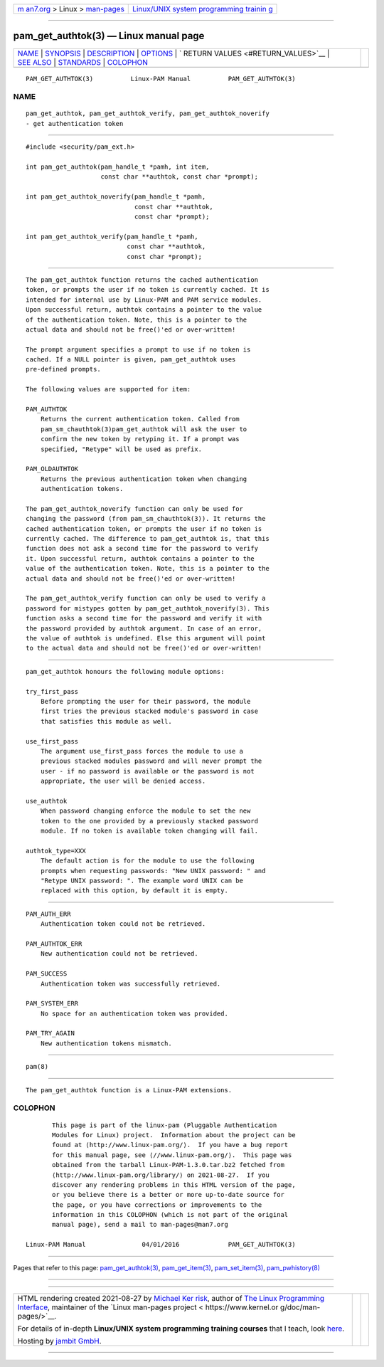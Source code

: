 .. container:: page-top

.. container:: nav-bar

   +----------------------------------+----------------------------------+
   | `m                               | `Linux/UNIX system programming   |
   | an7.org <../../../index.html>`__ | trainin                          |
   | > Linux >                        | g <http://man7.org/training/>`__ |
   | `man-pages <../index.html>`__    |                                  |
   +----------------------------------+----------------------------------+

--------------

pam_get_authtok(3) — Linux manual page
======================================

+-----------------------------------+-----------------------------------+
| `NAME <#NAME>`__ \|               |                                   |
| `SYNOPSIS <#SYNOPSIS>`__ \|       |                                   |
| `DESCRIPTION <#DESCRIPTION>`__ \| |                                   |
| `OPTIONS <#OPTIONS>`__ \|         |                                   |
| `                                 |                                   |
| RETURN VALUES <#RETURN_VALUES>`__ |                                   |
| \| `SEE ALSO <#SEE_ALSO>`__ \|    |                                   |
| `STANDARDS <#STANDARDS>`__ \|     |                                   |
| `COLOPHON <#COLOPHON>`__          |                                   |
+-----------------------------------+-----------------------------------+
| .. container:: man-search-box     |                                   |
+-----------------------------------+-----------------------------------+

::

   PAM_GET_AUTHTOK(3)          Linux-PAM Manual          PAM_GET_AUTHTOK(3)

NAME
-------------------------------------------------

::

          pam_get_authtok, pam_get_authtok_verify, pam_get_authtok_noverify
          - get authentication token


---------------------------------------------------------

::

          #include <security/pam_ext.h>

          int pam_get_authtok(pam_handle_t *pamh, int item,
                              const char **authtok, const char *prompt);

          int pam_get_authtok_noverify(pam_handle_t *pamh,
                                       const char **authtok,
                                       const char *prompt);

          int pam_get_authtok_verify(pam_handle_t *pamh,
                                     const char **authtok,
                                     const char *prompt);


---------------------------------------------------------------

::

          The pam_get_authtok function returns the cached authentication
          token, or prompts the user if no token is currently cached. It is
          intended for internal use by Linux-PAM and PAM service modules.
          Upon successful return, authtok contains a pointer to the value
          of the authentication token. Note, this is a pointer to the
          actual data and should not be free()'ed or over-written!

          The prompt argument specifies a prompt to use if no token is
          cached. If a NULL pointer is given, pam_get_authtok uses
          pre-defined prompts.

          The following values are supported for item:

          PAM_AUTHTOK
              Returns the current authentication token. Called from
              pam_sm_chauthtok(3)pam_get_authtok will ask the user to
              confirm the new token by retyping it. If a prompt was
              specified, "Retype" will be used as prefix.

          PAM_OLDAUTHTOK
              Returns the previous authentication token when changing
              authentication tokens.

          The pam_get_authtok_noverify function can only be used for
          changing the password (from pam_sm_chauthtok(3)). It returns the
          cached authentication token, or prompts the user if no token is
          currently cached. The difference to pam_get_authtok is, that this
          function does not ask a second time for the password to verify
          it. Upon successful return, authtok contains a pointer to the
          value of the authentication token. Note, this is a pointer to the
          actual data and should not be free()'ed or over-written!

          The pam_get_authtok_verify function can only be used to verify a
          password for mistypes gotten by pam_get_authtok_noverify(3). This
          function asks a second time for the password and verify it with
          the password provided by authtok argument. In case of an error,
          the value of authtok is undefined. Else this argument will point
          to the actual data and should not be free()'ed or over-written!


-------------------------------------------------------

::

          pam_get_authtok honours the following module options:

          try_first_pass
              Before prompting the user for their password, the module
              first tries the previous stacked module's password in case
              that satisfies this module as well.

          use_first_pass
              The argument use_first_pass forces the module to use a
              previous stacked modules password and will never prompt the
              user - if no password is available or the password is not
              appropriate, the user will be denied access.

          use_authtok
              When password changing enforce the module to set the new
              token to the one provided by a previously stacked password
              module. If no token is available token changing will fail.

          authtok_type=XXX
              The default action is for the module to use the following
              prompts when requesting passwords: "New UNIX password: " and
              "Retype UNIX password: ". The example word UNIX can be
              replaced with this option, by default it is empty.


-------------------------------------------------------------------

::

          PAM_AUTH_ERR
              Authentication token could not be retrieved.

          PAM_AUTHTOK_ERR
              New authentication could not be retrieved.

          PAM_SUCCESS
              Authentication token was successfully retrieved.

          PAM_SYSTEM_ERR
              No space for an authentication token was provided.

          PAM_TRY_AGAIN
              New authentication tokens mismatch.


---------------------------------------------------------

::

          pam(8)


-----------------------------------------------------------

::

          The pam_get_authtok function is a Linux-PAM extensions.

COLOPHON
---------------------------------------------------------

::

          This page is part of the linux-pam (Pluggable Authentication
          Modules for Linux) project.  Information about the project can be
          found at ⟨http://www.linux-pam.org/⟩.  If you have a bug report
          for this manual page, see ⟨//www.linux-pam.org/⟩.  This page was
          obtained from the tarball Linux-PAM-1.3.0.tar.bz2 fetched from
          ⟨http://www.linux-pam.org/library/⟩ on 2021-08-27.  If you
          discover any rendering problems in this HTML version of the page,
          or you believe there is a better or more up-to-date source for
          the page, or you have corrections or improvements to the
          information in this COLOPHON (which is not part of the original
          manual page), send a mail to man-pages@man7.org

   Linux-PAM Manual               04/01/2016             PAM_GET_AUTHTOK(3)

--------------

Pages that refer to this page:
`pam_get_authtok(3) <../man3/pam_get_authtok.3.html>`__, 
`pam_get_item(3) <../man3/pam_get_item.3.html>`__, 
`pam_set_item(3) <../man3/pam_set_item.3.html>`__, 
`pam_pwhistory(8) <../man8/pam_pwhistory.8.html>`__

--------------

--------------

.. container:: footer

   +-----------------------+-----------------------+-----------------------+
   | HTML rendering        |                       | |Cover of TLPI|       |
   | created 2021-08-27 by |                       |                       |
   | `Michael              |                       |                       |
   | Ker                   |                       |                       |
   | risk <https://man7.or |                       |                       |
   | g/mtk/index.html>`__, |                       |                       |
   | author of `The Linux  |                       |                       |
   | Programming           |                       |                       |
   | Interface <https:     |                       |                       |
   | //man7.org/tlpi/>`__, |                       |                       |
   | maintainer of the     |                       |                       |
   | `Linux man-pages      |                       |                       |
   | project <             |                       |                       |
   | https://www.kernel.or |                       |                       |
   | g/doc/man-pages/>`__. |                       |                       |
   |                       |                       |                       |
   | For details of        |                       |                       |
   | in-depth **Linux/UNIX |                       |                       |
   | system programming    |                       |                       |
   | training courses**    |                       |                       |
   | that I teach, look    |                       |                       |
   | `here <https://ma     |                       |                       |
   | n7.org/training/>`__. |                       |                       |
   |                       |                       |                       |
   | Hosting by `jambit    |                       |                       |
   | GmbH                  |                       |                       |
   | <https://www.jambit.c |                       |                       |
   | om/index_en.html>`__. |                       |                       |
   +-----------------------+-----------------------+-----------------------+

--------------

.. container:: statcounter

   |Web Analytics Made Easy - StatCounter|

.. |Cover of TLPI| image:: https://man7.org/tlpi/cover/TLPI-front-cover-vsmall.png
   :target: https://man7.org/tlpi/
.. |Web Analytics Made Easy - StatCounter| image:: https://c.statcounter.com/7422636/0/9b6714ff/1/
   :class: statcounter
   :target: https://statcounter.com/
